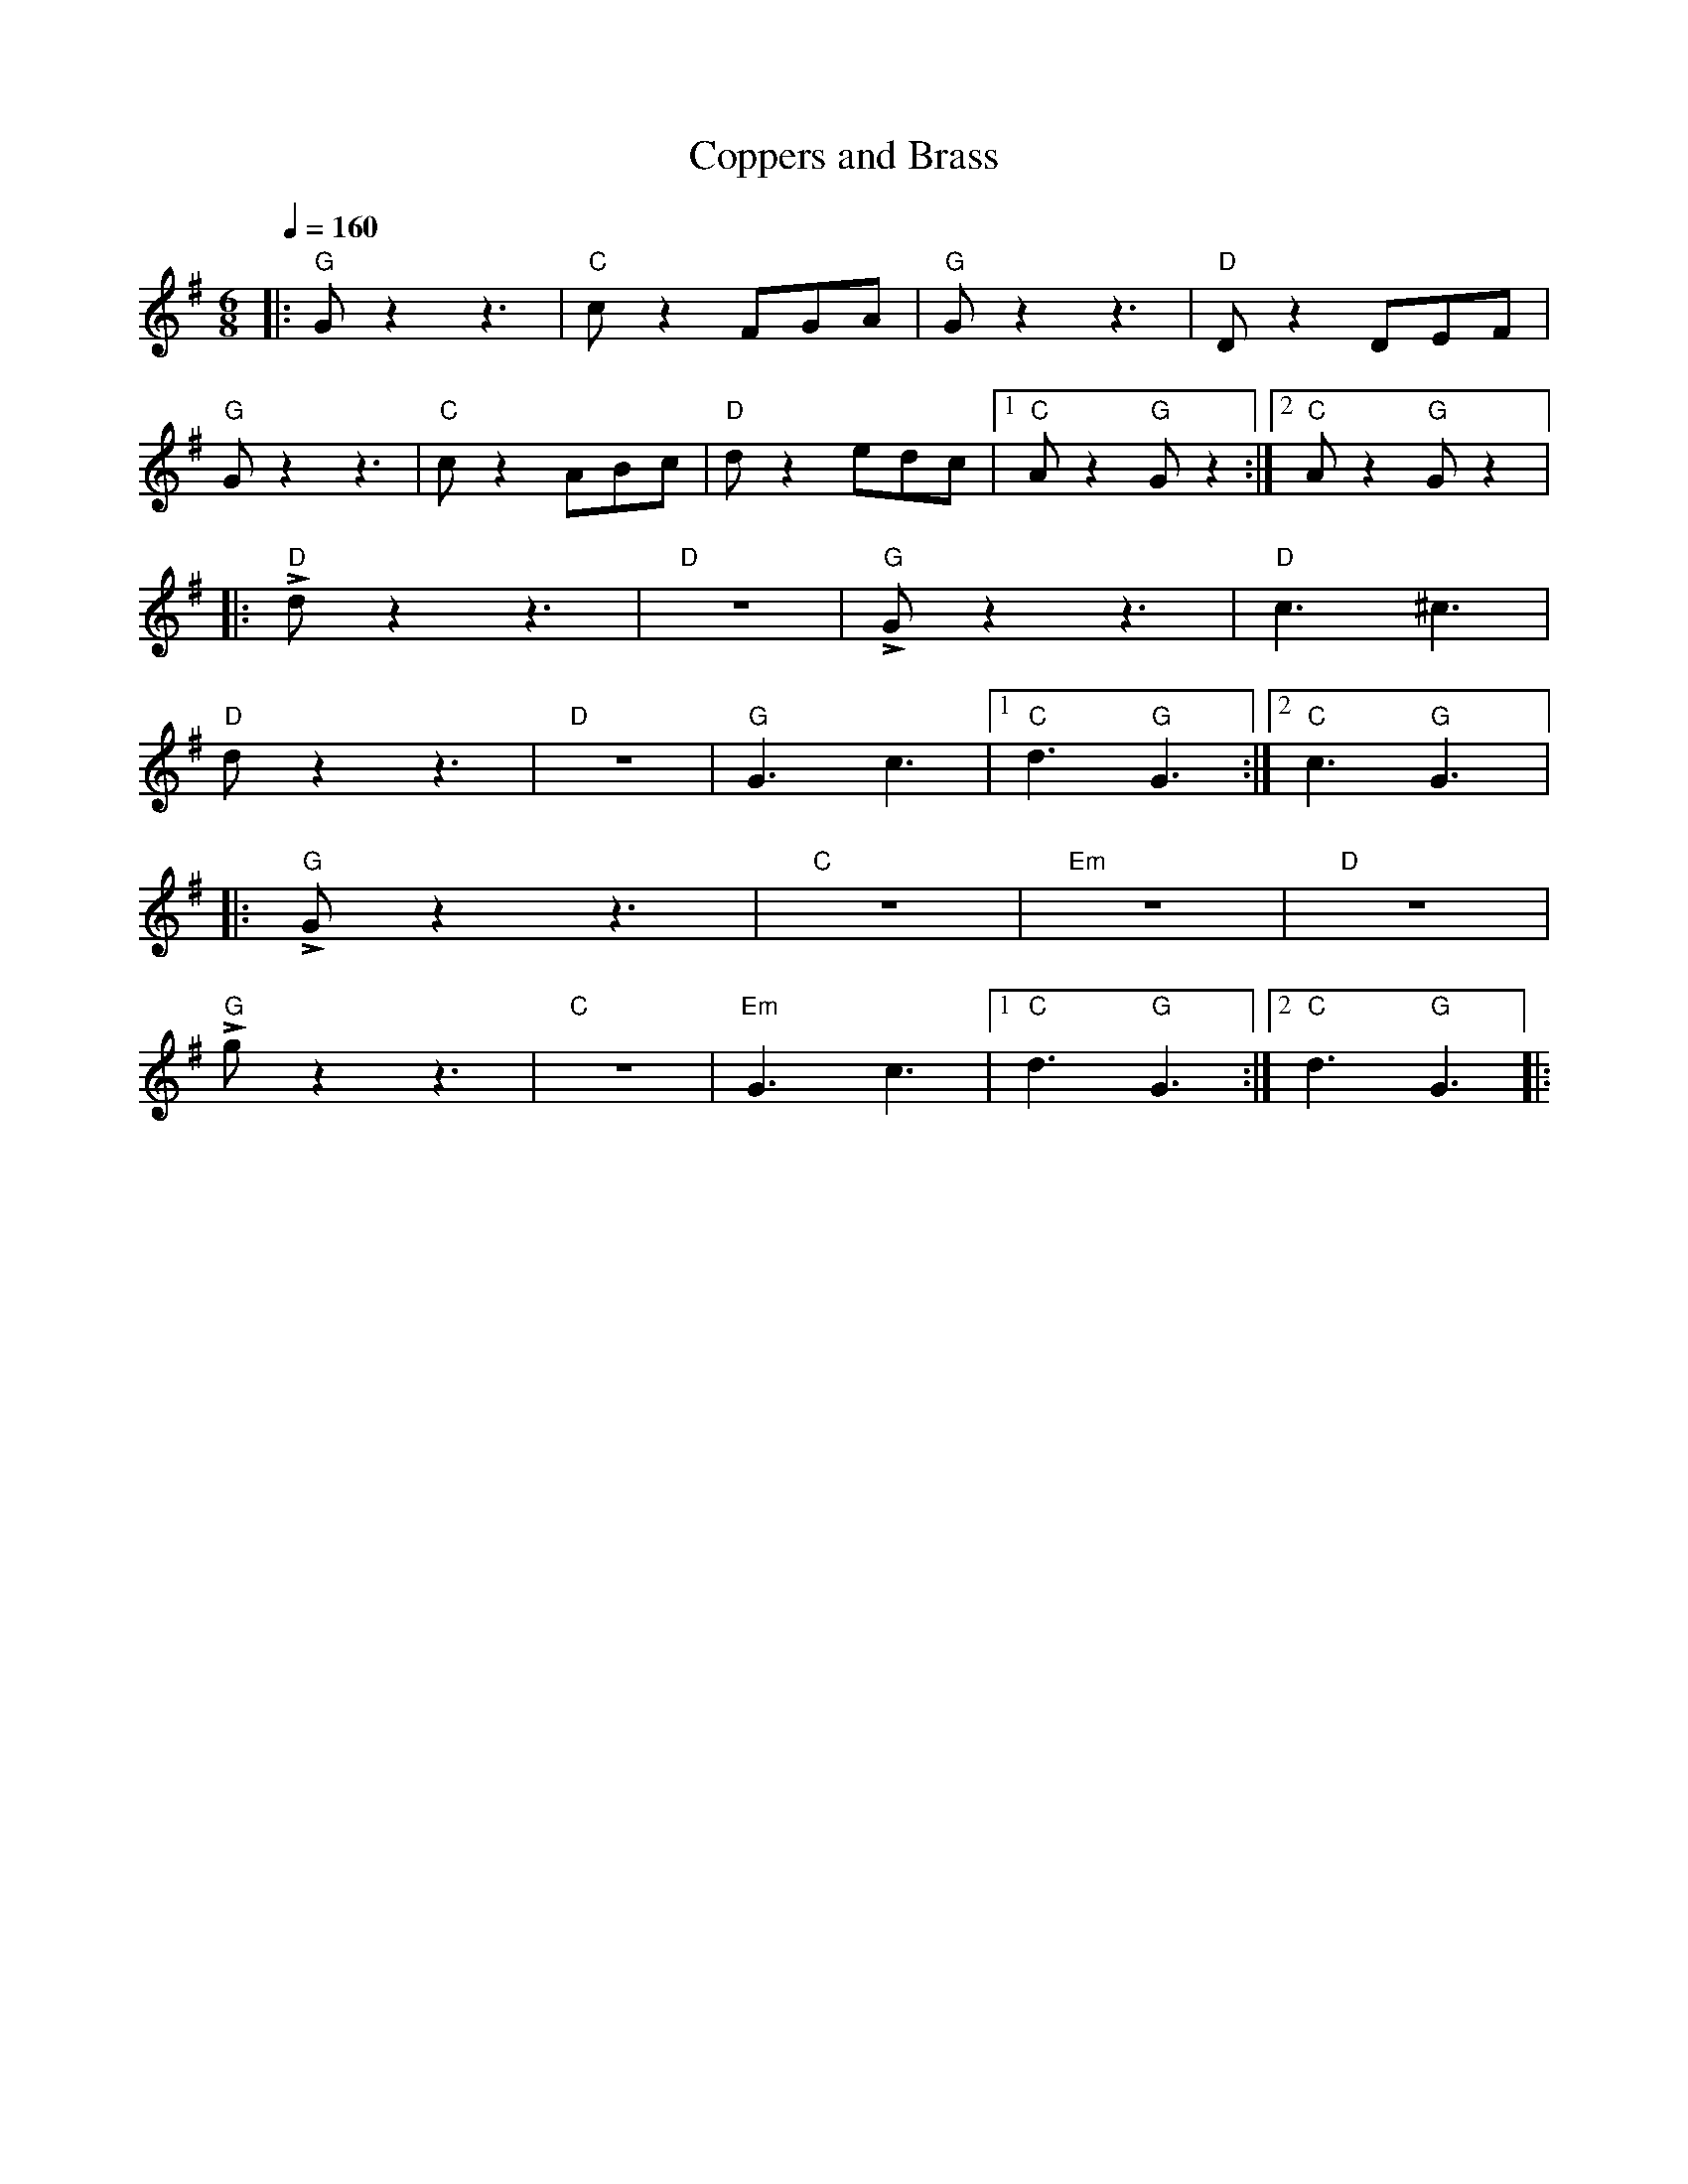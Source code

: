 X:1
T:Coppers and Brass
L:1/8
Q:1/4=160
M:6/8
K:G
|:"G" G z2 z3 |"C" c z2 FGA |"G" G z2 z3 |"D" D z2 DEF |
"G" G z2 z3 |"C" c z2 ABc |"D" d z2 edc |1"C" A z2"G" G z2 :|2"C"A z2"G" G z2 |:
"D" !>!d z2 z3 |"D" z6 |"G" !>!G z2 z3 |"D" c3 ^c3 |
"D" d z2 z3 |"D" z6 |"G" G3 c3 |1"C" d3"G" G3 :|2"C" c3"G" G3 |:
"G"!>!G z2 z3 |"C" z6 |"Em" z6 |"D" z6 |
"G" !>!g z2 z3 |"C" z6 |"Em" G3 c3 |1"C" d3"G" G3 :|2"C" d3"G" G3 |:
